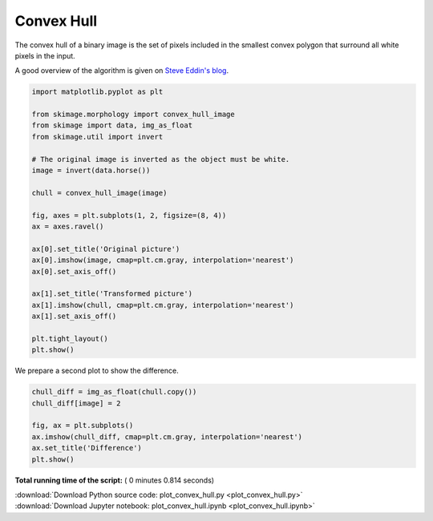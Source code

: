 

.. _sphx_glr_auto_examples_edges_plot_convex_hull.py:


===========
Convex Hull
===========

The convex hull of a binary image is the set of pixels included in the
smallest convex polygon that surround all white pixels in the input.

A good overview of the algorithm is given on `Steve Eddin's blog
<http://blogs.mathworks.com/steve/2011/10/04/binary-image-convex-hull-algorithm-notes/>`__.




.. code-block:: python


    import matplotlib.pyplot as plt

    from skimage.morphology import convex_hull_image
    from skimage import data, img_as_float
    from skimage.util import invert

    # The original image is inverted as the object must be white.
    image = invert(data.horse())

    chull = convex_hull_image(image)

    fig, axes = plt.subplots(1, 2, figsize=(8, 4))
    ax = axes.ravel()

    ax[0].set_title('Original picture')
    ax[0].imshow(image, cmap=plt.cm.gray, interpolation='nearest')
    ax[0].set_axis_off()

    ax[1].set_title('Transformed picture')
    ax[1].imshow(chull, cmap=plt.cm.gray, interpolation='nearest')
    ax[1].set_axis_off()

    plt.tight_layout()
    plt.show()




.. image:: /auto_examples/edges/images/sphx_glr_plot_convex_hull_001.png
    :align: center




We prepare a second plot to show the difference.




.. code-block:: python


    chull_diff = img_as_float(chull.copy())
    chull_diff[image] = 2

    fig, ax = plt.subplots()
    ax.imshow(chull_diff, cmap=plt.cm.gray, interpolation='nearest')
    ax.set_title('Difference')
    plt.show()



.. image:: /auto_examples/edges/images/sphx_glr_plot_convex_hull_002.png
    :align: center




**Total running time of the script:** ( 0 minutes  0.814 seconds)



.. container:: sphx-glr-footer


  .. container:: sphx-glr-download

     :download:`Download Python source code: plot_convex_hull.py <plot_convex_hull.py>`



  .. container:: sphx-glr-download

     :download:`Download Jupyter notebook: plot_convex_hull.ipynb <plot_convex_hull.ipynb>`

.. rst-class:: sphx-glr-signature

    `Generated by Sphinx-Gallery <http://sphinx-gallery.readthedocs.io>`_
